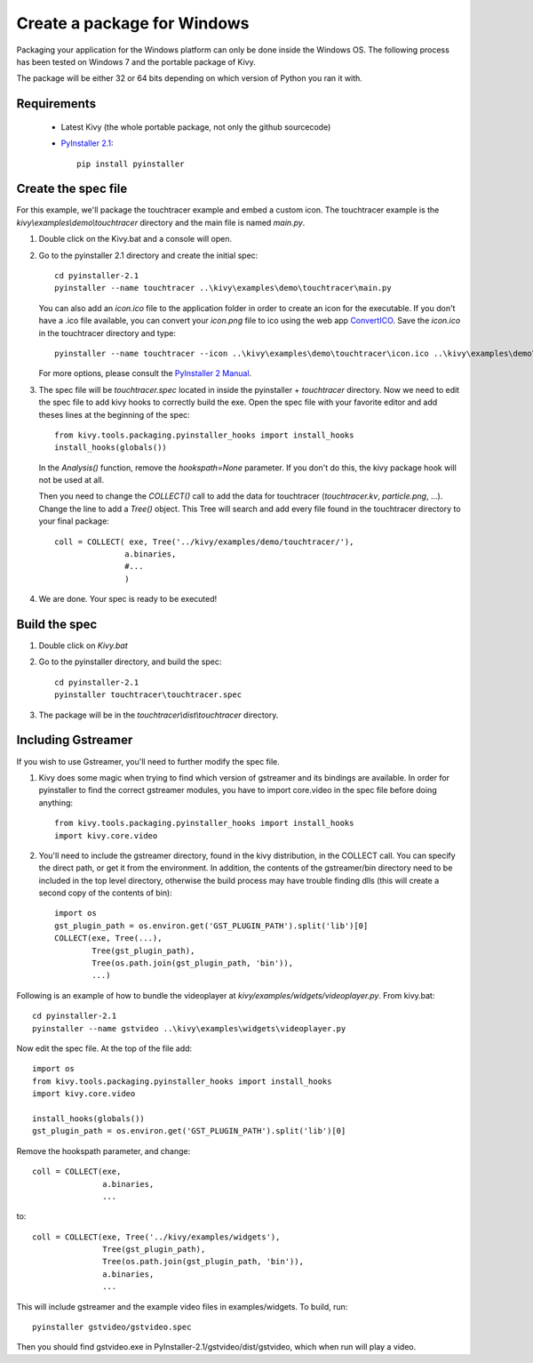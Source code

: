 Create a package for Windows
============================

Packaging your application for the Windows platform can only be done inside the
Windows OS. The following process has been tested on Windows 7 and the portable
package of Kivy.

The package will be either 32 or 64 bits depending on which version of Python
you ran it with.

.. _packaging-windows-requirements:

Requirements
------------

    * Latest Kivy (the whole portable package, not only the github sourcecode)
    * `PyInstaller 2.1 <http://www.pyinstaller.org/#Downloads>`_::
	
		pip install pyinstaller

.. _Create-the-spec-file:

Create the spec file
--------------------

For this example, we'll package the touchtracer example and embed a custom icon.
The touchtracer example is the `kivy\\examples\\demo\\touchtracer` directory and
the main file is named `main.py`.

#. Double click on the Kivy.bat and a console will open.
#. Go to the pyinstaller 2.1 directory and create the initial spec::

    cd pyinstaller-2.1
    pyinstaller --name touchtracer ..\kivy\examples\demo\touchtracer\main.py

   You can also add an `icon.ico` file to the application folder in order to create an icon
   for the executable. If you don't have a .ico file available, you can convert your
   `icon.png` file to ico using the web app `ConvertICO <http://www.convertico.com>`_.
   Save the `icon.ico` in the touchtracer directory and type::

    pyinstaller --name touchtracer --icon ..\kivy\examples\demo\touchtracer\icon.ico ..\kivy\examples\demo\touchtracer\main.py

   For more options, please consult the
   `PyInstaller 2 Manual <http://www.pyinstaller.org/export/v2.1/project/doc/Manual.html?format=raw>`_.

#. The spec file will be `touchtracer.spec` located in inside the
   pyinstaller + `\touchtracer` directory. Now we need to edit the spec file to add
   kivy hooks to correctly build the exe.
   Open the spec file with your favorite editor and add theses lines at the
   beginning of the spec::

    from kivy.tools.packaging.pyinstaller_hooks import install_hooks
    install_hooks(globals())

   In the `Analysis()` function, remove the `hookspath=None` parameter.
   If you don't do this, the kivy package hook will not be used at all.

   Then you need to change the `COLLECT()` call to add the data for touchtracer
   (`touchtracer.kv`, `particle.png`, ...). Change the line to add a `Tree()`
   object. This Tree will search and add every file found in the touchtracer
   directory to your final package::

    coll = COLLECT( exe, Tree('../kivy/examples/demo/touchtracer/'),
                   a.binaries,
                   #...
                   )

#. We are done. Your spec is ready to be executed!

.. _Build-the-spec:

Build the spec
--------------

#. Double click on `Kivy.bat`
#. Go to the pyinstaller directory, and build the spec::

    cd pyinstaller-2.1
    pyinstaller touchtracer\touchtracer.spec

#. The package will be in the `touchtracer\\dist\\touchtracer` directory.


Including Gstreamer
-------------------

If you wish to use Gstreamer, you'll need to further modify the spec file.

#. Kivy does some magic when trying to find which version of gstreamer
   and its bindings are available. In order for pyinstaller to find the
   correct gstreamer modules, you have to import core.video in the spec file
   before doing anything::

       from kivy.tools.packaging.pyinstaller_hooks import install_hooks
       import kivy.core.video

#. You'll need to include the gstreamer directory, found in the kivy distribution,
   in the COLLECT call. You can specify the direct path, or get it from the
   environment. In addition, the contents of the gstreamer/bin directory
   need to be included in the top level directory, otherwise the build process
   may have trouble finding dlls (this will create a second copy of the contents
   of bin)::

       import os
       gst_plugin_path = os.environ.get('GST_PLUGIN_PATH').split('lib')[0]
       COLLECT(exe, Tree(...),
               Tree(gst_plugin_path),
               Tree(os.path.join(gst_plugin_path, 'bin')),
               ...)

Following is an example of how to bundle the videoplayer at `kivy/examples/widgets/videoplayer.py`.
From kivy.bat::

    cd pyinstaller-2.1
    pyinstaller --name gstvideo ..\kivy\examples\widgets\videoplayer.py

Now edit the spec file. At the top of the file add::

    import os
    from kivy.tools.packaging.pyinstaller_hooks import install_hooks
    import kivy.core.video

    install_hooks(globals())
    gst_plugin_path = os.environ.get('GST_PLUGIN_PATH').split('lib')[0]

Remove the hookspath parameter, and change::

    coll = COLLECT(exe,
                   a.binaries,
                   ...

to::

    coll = COLLECT(exe, Tree('../kivy/examples/widgets'),
                   Tree(gst_plugin_path),
                   Tree(os.path.join(gst_plugin_path, 'bin')),
                   a.binaries,
                   ...

This will include gstreamer and the example video files in examples/widgets.
To build, run::

    pyinstaller gstvideo/gstvideo.spec

Then you should find gstvideo.exe in PyInstaller-2.1/gstvideo/dist/gstvideo,
which when run will play a video.
